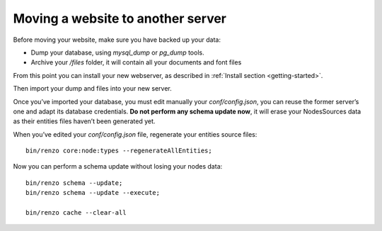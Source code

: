 .. _moving:

Moving a website to another server
==================================

Before moving your website, make sure you have backed up your data:

* Dump your database, using `mysql_dump` or `pg_dump` tools.
* Archive your `/files` folder, it will contain all your documents and font files

From this point you can install your new webserver, as described in :ref:`Install section <getting-started>`.

Then import your dump and files into your new server.

Once you’ve imported your database, you must edit manually your `conf/config.json`, you can reuse the former server’s one and adapt its database credentials. **Do not perform any schema update now**, it will erase your NodesSources data as their entities files haven’t been generated yet.

When you’ve edited your `conf/config.json` file, regenerate your entities source files::

    bin/renzo core:node:types --regenerateAllEntities;

Now you can perform a schema update without losing your nodes data::

    bin/renzo schema --update;
    bin/renzo schema --update --execute;

    bin/renzo cache --clear-all